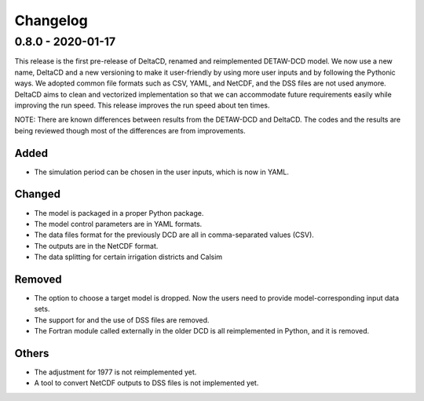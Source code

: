 =========
Changelog
=========

0.8.0 - 2020-01-17
=============================
This release is the first pre-release of DeltaCD, renamed and reimplemented DETAW-DCD model. We now use a new name, DeltaCD and a new versioning to make it user-friendly by using more user inputs and by following the Pythonic ways. We adopted common file formats such as CSV, YAML, and NetCDF, and the DSS files are not used anymore. DeltaCD aims to clean and vectorized implementation so that we can accommodate future requirements easily while improving the run speed. This release improves the run speed about ten times.

NOTE: There are known differences between results from the DETAW-DCD and DeltaCD. The codes and the results are being reviewed though most of the differences are from improvements.

Added
------
* The simulation period can be chosen in the user inputs, which is now in YAML.

Changed
-------
* The model is packaged in a proper Python package.
* The model control parameters are in YAML formats.
* The data files format for the previously DCD are all in comma-separated values (CSV).
* The outputs are in the NetCDF format.
* The data splitting for certain irrigation districts and Calsim

Removed
-------
* The option to choose a target model is dropped. Now the users need to provide model-corresponding input data sets.
* The support for and the use of DSS files are removed.
* The Fortran module called externally in the older DCD is all reimplemented in Python, and it is removed.

Others
------
* The adjustment for 1977 is not reimplemented yet.
* A tool to convert NetCDF outputs to DSS files is not implemented yet.
